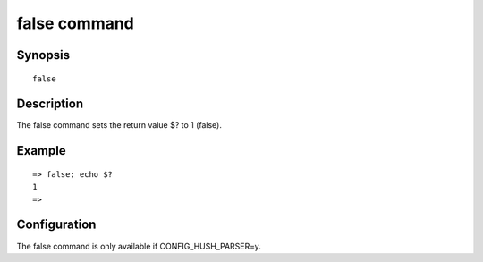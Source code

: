 false command
=============

Synopsis
--------

::

    false

Description
-----------

The false command sets the return value $? to 1 (false).

Example
-------

::

    => false; echo $?
    1
    =>

Configuration
-------------

The false command is only available if CONFIG_HUSH_PARSER=y.
